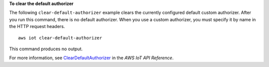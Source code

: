 **To clear the default authorizer**

The following ``clear-default-authorizer`` example clears the currently configured default custom authorizer. After you run this command, there is no default authorizer. When you use a custom authorizer, you must specify it by name in the HTTP request headers. ::

    aws iot clear-default-authorizer

This command produces no output.

For more information, see `ClearDefaultAuthorizer <https://docs.aws.amazon.com/iot/latest/apireference/API_ClearDefaultAuthorizer.html>`__ in the *AWS IoT API Reference*.
